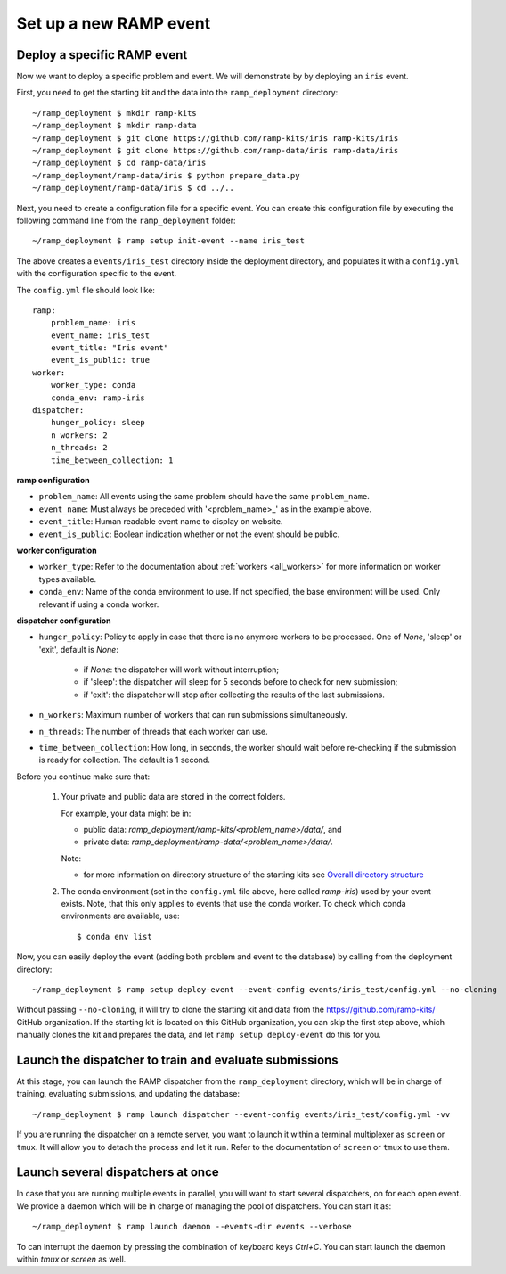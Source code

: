 Set up a new RAMP event
=======================

.. _deploy-ramp-event:

Deploy a specific RAMP event
----------------------------

Now we want to deploy a specific problem and event. We will demonstrate by
by deploying an ``iris`` event.

First, you need to get the starting kit and the data into the
``ramp_deployment`` directory::

    ~/ramp_deployment $ mkdir ramp-kits
    ~/ramp_deployment $ mkdir ramp-data
    ~/ramp_deployment $ git clone https://github.com/ramp-kits/iris ramp-kits/iris
    ~/ramp_deployment $ git clone https://github.com/ramp-data/iris ramp-data/iris
    ~/ramp_deployment $ cd ramp-data/iris
    ~/ramp_deployment/ramp-data/iris $ python prepare_data.py
    ~/ramp_deployment/ramp-data/iris $ cd ../..

Next, you need to create a configuration file for a specific event. You can
create this configuration file by executing the following command line from
the ``ramp_deployment`` folder::

    ~/ramp_deployment $ ramp setup init-event --name iris_test

The above creates a ``events/iris_test`` directory inside the deployment
directory, and populates it with a ``config.yml`` with the configuration
specific to the event.

The ``config.yml`` file should look like::

    ramp:
        problem_name: iris
        event_name: iris_test
        event_title: "Iris event"
        event_is_public: true
    worker:
        worker_type: conda
        conda_env: ramp-iris
    dispatcher:
        hunger_policy: sleep
        n_workers: 2
        n_threads: 2
        time_between_collection: 1

**ramp configuration**

* ``problem_name``: All events using the same problem should have the same
  ``problem_name``.
* ``event_name``: Must always be preceded with '<problem_name>_' as in
  the example above.
* ``event_title``: Human readable event name to display on website.
* ``event_is_public``: Boolean indication whether or not the event should be
  public.

**worker configuration**

* ``worker_type``: Refer to the documentation about
  :ref:`workers <all_workers>` for more information on worker types available.
* ``conda_env``: Name of the conda environment to use. If not specified, the
  base environment will be used. Only relevant if using a conda worker.

.. _dispatcher_configuration:

**dispatcher configuration**

* ``hunger_policy``: Policy to apply in case that there is no anymore workers
  to be processed. One of `None`, 'sleep' or 'exit', default is `None`:

    * if `None`: the dispatcher will work without interruption;
    * if 'sleep': the dispatcher will sleep for 5 seconds before to check
      for new submission;
    * if 'exit': the dispatcher will stop after collecting the results of
      the last submissions.

* ``n_workers``: Maximum number of workers that can run submissions
  simultaneously.
* ``n_threads``: The number of threads that each worker can use.
* ``time_between_collection``: How long, in seconds, the worker should wait
  before re-checking if the submission is ready for collection. The default is
  1 second.

Before you continue make sure that:

    1.  Your private and public data are stored in the correct folders.

        For example, your data might be in:

        - public data: `ramp_deployment/ramp-kits/<problem_name>/data/`, and
        - private data: `ramp_deployment/ramp-data/<problem_name>/data/`.

        Note:

        - for more information on directory structure of the starting kits see
          `Overall directory structure
          <https://paris-saclay-cds.github.io/ramp-docs/ramp-workflow/dev/workflow.html#overall-directory-structure>`_

    2.  The conda environment (set in the ``config.yml`` file above, here
        called `ramp-iris`) used by your event exists. Note, that this only
        applies to events that use the conda worker. To check which conda
        environments are available, use::

        $ conda env list

Now, you can easily deploy the event (adding both problem and event to the
database) by calling from the deployment directory::

    ~/ramp_deployment $ ramp setup deploy-event --event-config events/iris_test/config.yml --no-cloning

Without passing ``--no-cloning``, it will try to clone the starting kit and
data from the https://github.com/ramp-kits/ GitHub organization. If the
starting kit is located on this GitHub organization, you can skip the first
step above, which manually clones the kit and prepares the data, and let
``ramp setup deploy-event`` do this for you.

Launch the dispatcher to train and evaluate submissions
-------------------------------------------------------

At this stage, you can launch the RAMP dispatcher from the ``ramp_deployment``
directory, which will be in charge of training, evaluating submissions, and
updating the database::

    ~/ramp_deployment $ ramp launch dispatcher --event-config events/iris_test/config.yml -vv

If you are running the dispatcher on a remote server, you want to launch it
within a terminal multiplexer as ``screen`` or ``tmux``. It will allow you
to detach the process and let it run. Refer to the documentation of ``screen``
or ``tmux`` to use them.


Launch several dispatchers at once
----------------------------------

In case that you are running multiple events in parallel, you will want to
start several dispatchers, on for each open event. We provide a daemon which
will be in charge of managing the pool of dispatchers. You can start it as::

    ~/ramp_deployment $ ramp launch daemon --events-dir events --verbose

To can interrupt the daemon by pressing the combination of keyboard keys
`Ctrl+C`. You can start launch the daemon within `tmux` or `screen` as well.

